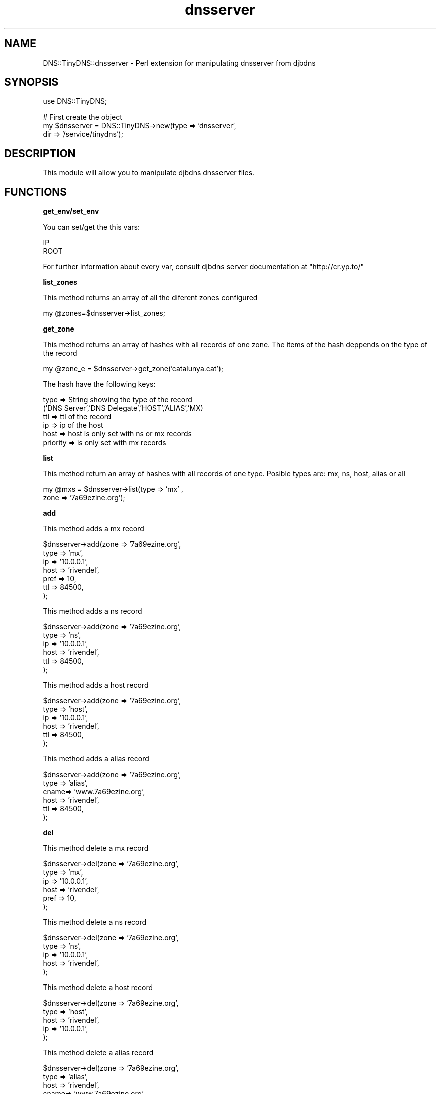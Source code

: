 .\" Automatically generated by Pod::Man v1.3, Pod::Parser v1.13
.\"
.\" Standard preamble:
.\" ========================================================================
.de Sh \" Subsection heading
.br
.if t .Sp
.ne 5
.PP
\fB\\$1\fR
.PP
..
.de Sp \" Vertical space (when we can't use .PP)
.if t .sp .5v
.if n .sp
..
.de Vb \" Begin verbatim text
.ft CW
.nf
.ne \\$1
..
.de Ve \" End verbatim text
.ft R

.fi
..
.\" Set up some character translations and predefined strings.  \*(-- will
.\" give an unbreakable dash, \*(PI will give pi, \*(L" will give a left
.\" double quote, and \*(R" will give a right double quote.  | will give a
.\" real vertical bar.  \*(C+ will give a nicer C++.  Capital omega is used to
.\" do unbreakable dashes and therefore won't be available.  \*(C` and \*(C'
.\" expand to `' in nroff, nothing in troff, for use with C<>.
.tr \(*W-|\(bv\*(Tr
.ds C+ C\v'-.1v'\h'-1p'\s-2+\h'-1p'+\s0\v'.1v'\h'-1p'
.ie n \{\
.    ds -- \(*W-
.    ds PI pi
.    if (\n(.H=4u)&(1m=24u) .ds -- \(*W\h'-12u'\(*W\h'-12u'-\" diablo 10 pitch
.    if (\n(.H=4u)&(1m=20u) .ds -- \(*W\h'-12u'\(*W\h'-8u'-\"  diablo 12 pitch
.    ds L" ""
.    ds R" ""
.    ds C` ""
.    ds C' ""
'br\}
.el\{\
.    ds -- \|\(em\|
.    ds PI \(*p
.    ds L" ``
.    ds R" ''
'br\}
.\"
.\" If the F register is turned on, we'll generate index entries on stderr for
.\" titles (.TH), headers (.SH), subsections (.Sh), items (.Ip), and index
.\" entries marked with X<> in POD.  Of course, you'll have to process the
.\" output yourself in some meaningful fashion.
.if \nF \{\
.    de IX
.    tm Index:\\$1\t\\n%\t"\\$2"
..
.    nr % 0
.    rr F
.\}
.\"
.\" For nroff, turn off justification.  Always turn off hyphenation; it makes
.\" way too many mistakes in technical documents.
.hy 0
.if n .na
.\"
.\" Accent mark definitions (@(#)ms.acc 1.5 88/02/08 SMI; from UCB 4.2).
.\" Fear.  Run.  Save yourself.  No user-serviceable parts.
.    \" fudge factors for nroff and troff
.if n \{\
.    ds #H 0
.    ds #V .8m
.    ds #F .3m
.    ds #[ \f1
.    ds #] \fP
.\}
.if t \{\
.    ds #H ((1u-(\\\\n(.fu%2u))*.13m)
.    ds #V .6m
.    ds #F 0
.    ds #[ \&
.    ds #] \&
.\}
.    \" simple accents for nroff and troff
.if n \{\
.    ds ' \&
.    ds ` \&
.    ds ^ \&
.    ds , \&
.    ds ~ ~
.    ds /
.\}
.if t \{\
.    ds ' \\k:\h'-(\\n(.wu*8/10-\*(#H)'\'\h"|\\n:u"
.    ds ` \\k:\h'-(\\n(.wu*8/10-\*(#H)'\`\h'|\\n:u'
.    ds ^ \\k:\h'-(\\n(.wu*10/11-\*(#H)'^\h'|\\n:u'
.    ds , \\k:\h'-(\\n(.wu*8/10)',\h'|\\n:u'
.    ds ~ \\k:\h'-(\\n(.wu-\*(#H-.1m)'~\h'|\\n:u'
.    ds / \\k:\h'-(\\n(.wu*8/10-\*(#H)'\z\(sl\h'|\\n:u'
.\}
.    \" troff and (daisy-wheel) nroff accents
.ds : \\k:\h'-(\\n(.wu*8/10-\*(#H+.1m+\*(#F)'\v'-\*(#V'\z.\h'.2m+\*(#F'.\h'|\\n:u'\v'\*(#V'
.ds 8 \h'\*(#H'\(*b\h'-\*(#H'
.ds o \\k:\h'-(\\n(.wu+\w'\(de'u-\*(#H)/2u'\v'-.3n'\*(#[\z\(de\v'.3n'\h'|\\n:u'\*(#]
.ds d- \h'\*(#H'\(pd\h'-\w'~'u'\v'-.25m'\f2\(hy\fP\v'.25m'\h'-\*(#H'
.ds D- D\\k:\h'-\w'D'u'\v'-.11m'\z\(hy\v'.11m'\h'|\\n:u'
.ds th \*(#[\v'.3m'\s+1I\s-1\v'-.3m'\h'-(\w'I'u*2/3)'\s-1o\s+1\*(#]
.ds Th \*(#[\s+2I\s-2\h'-\w'I'u*3/5'\v'-.3m'o\v'.3m'\*(#]
.ds ae a\h'-(\w'a'u*4/10)'e
.ds Ae A\h'-(\w'A'u*4/10)'E
.    \" corrections for vroff
.if v .ds ~ \\k:\h'-(\\n(.wu*9/10-\*(#H)'\s-2\u~\d\s+2\h'|\\n:u'
.if v .ds ^ \\k:\h'-(\\n(.wu*10/11-\*(#H)'\v'-.4m'^\v'.4m'\h'|\\n:u'
.    \" for low resolution devices (crt and lpr)
.if \n(.H>23 .if \n(.V>19 \
\{\
.    ds : e
.    ds 8 ss
.    ds o a
.    ds d- d\h'-1'\(ga
.    ds D- D\h'-1'\(hy
.    ds th \o'bp'
.    ds Th \o'LP'
.    ds ae ae
.    ds Ae AE
.\}
.rm #[ #] #H #V #F C
.\" ========================================================================
.\"
.IX Title "dnsserver 3"
.TH dnsserver 3 "2003-03-10" "perl v5.6.1" "User Contributed Perl Documentation"
.UC
.SH "NAME"
DNS::TinyDNS::dnsserver \- Perl extension for manipulating dnsserver from djbdns 
.SH "SYNOPSIS"
.IX Header "SYNOPSIS"
.Vb 1
\&        use DNS::TinyDNS;
.Ve
.Vb 3
\&        # First create the object
\&        my $dnsserver = DNS::TinyDNS->new(type => 'dnsserver',
\&                                          dir  => '/service/tinydns');
.Ve
.SH "DESCRIPTION"
.IX Header "DESCRIPTION"
This module will allow you to manipulate djbdns dnsserver files.
.SH "FUNCTIONS"
.IX Header "FUNCTIONS"
.Sh "get_env/set_env"
.IX Subsection "get_env/set_env"
.PP
You can set/get the this vars:
.PP
.Vb 2
\&    IP
\&    ROOT
.Ve
For further information about every var, consult djbdns server documentation at
\&\f(CW\*(C`http://cr.yp.to/\*(C'\fR
.Sh "list_zones"
.IX Subsection "list_zones"
.PP
This method returns an array of all the diferent zones configured
.PP
.Vb 1
\&    my @zones=$dnsserver->list_zones;
.Ve
.Sh "get_zone"
.IX Subsection "get_zone"
.PP
This method returns an array of hashes with all records of one zone.
The items of the hash deppends on the type of the record
.PP
.Vb 1
\&    my @zone_e = $dnsserver->get_zone('catalunya.cat');
.Ve
The hash have the following keys:
.PP
.Vb 6
\&        type            => String showing the type of the record
\&                ('DNS Server','DNS Delegate','HOST','ALIAS','MX)
\&        ttl             => ttl of the record
\&        ip              => ip of the host
\&        host            => host is only set with ns or mx records
\&        priority        => is only set with mx records
.Ve
.Sh "list"
.IX Subsection "list"
.PP
This method return an array of hashes with all records of one type.
Posible types are: mx, ns, host, alias or all
.PP
.Vb 2
\&    my @mxs = $dnsserver->list(type => 'mx' ,
\&                               zone => '7a69ezine.org');
.Ve
.Sh "add"
.IX Subsection "add"
.PP
This method adds a mx record
.PP
.Vb 7
\&        $dnsserver->add(zone => '7a69ezine.org',
\&                        type => 'mx',
\&                        ip   => '10.0.0.1',
\&                        host => 'rivendel',
\&                        pref => 10,
\&                        ttl  => 84500,
\&                        );
.Ve
This method adds a ns record
.PP
.Vb 6
\&        $dnsserver->add(zone => '7a69ezine.org',
\&                        type => 'ns',
\&                        ip   => '10.0.0.1',
\&                        host => 'rivendel',
\&                        ttl  => 84500,
\&                        );
.Ve
This method adds a host record
.PP
.Vb 6
\&        $dnsserver->add(zone => '7a69ezine.org',
\&                        type => 'host',
\&                        ip   => '10.0.0.1',
\&                        host => 'rivendel',
\&                        ttl  => 84500,
\&                        );
.Ve
This method adds a alias record
.PP
.Vb 6
\&        $dnsserver->add(zone => '7a69ezine.org',
\&                        type => 'alias',
\&                        cname=> 'www.7a69ezine.org',
\&                        host => 'rivendel',
\&                        ttl  => 84500,
\&                        );
.Ve
.Sh "del"
.IX Subsection "del"
.PP
This method delete a mx record
.PP
.Vb 6
\&        $dnsserver->del(zone => '7a69ezine.org',
\&                        type => 'mx',
\&                        ip   => '10.0.0.1',
\&                        host => 'rivendel',
\&                        pref => 10,
\&                        );
.Ve
This method delete a ns record
.PP
.Vb 5
\&        $dnsserver->del(zone => '7a69ezine.org',
\&                        type => 'ns',
\&                        ip   => '10.0.0.1',
\&                        host => 'rivendel',
\&                        );
.Ve
This method delete a host record
.PP
.Vb 5
\&        $dnsserver->del(zone => '7a69ezine.org',
\&                        type => 'host',
\&                        host => 'rivendel',
\&                        ip   => '10.0.0.1',
\&                        );
.Ve
This method delete a alias record
.PP
.Vb 5
\&        $dnsserver->del(zone => '7a69ezine.org',
\&                        type => 'alias',
\&                        host => 'rivendel',
\&                        cname=> 'www.7a69ezine.org',
\&                        );
.Ve
